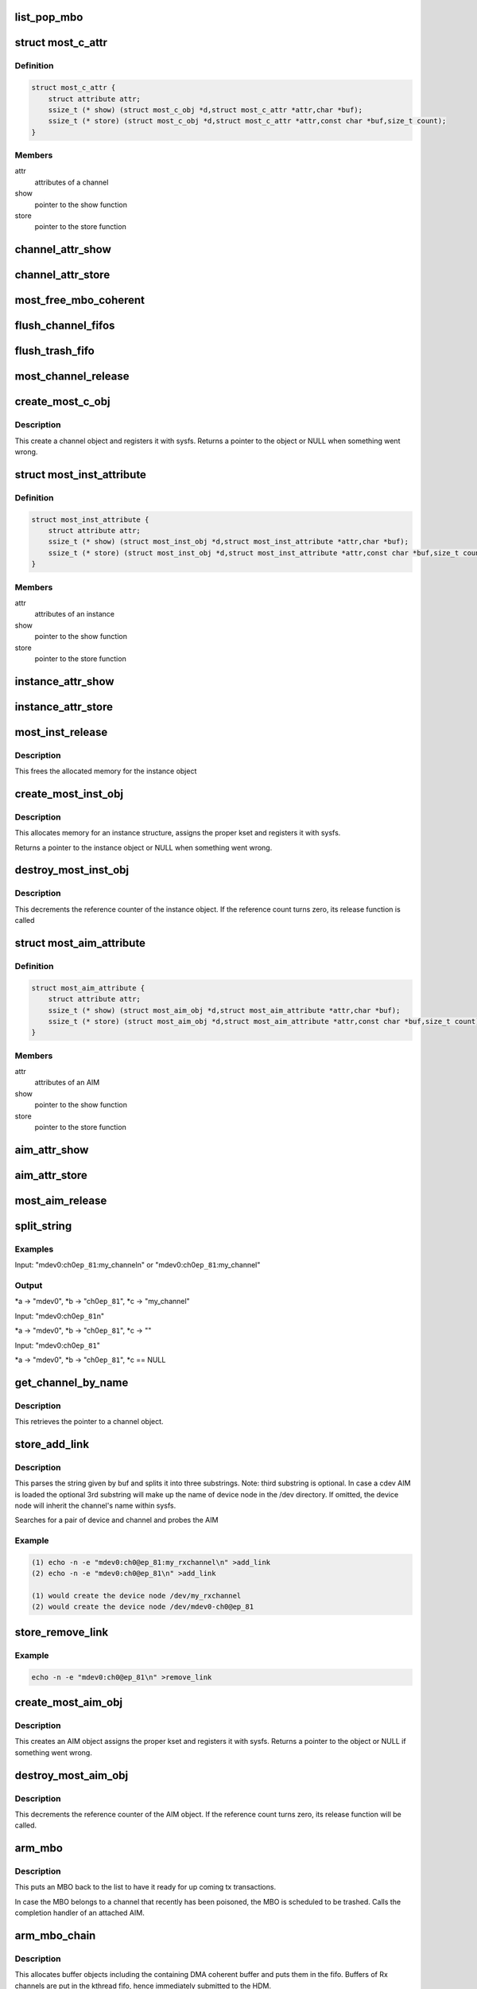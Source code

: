 .. -*- coding: utf-8; mode: rst -*-
.. src-file: drivers/staging/most/mostcore/core.c

.. _`list_pop_mbo`:

list_pop_mbo
============

.. c:function::  list_pop_mbo( ptr)

    retrieves the first MBO of the list and removes it

    :param  ptr:
        the list head to grab the MBO from.

.. _`most_c_attr`:

struct most_c_attr
==================

.. c:type:: struct most_c_attr

    to access the attributes of a channel object

.. _`most_c_attr.definition`:

Definition
----------

.. code-block:: c

    struct most_c_attr {
        struct attribute attr;
        ssize_t (* show) (struct most_c_obj *d,struct most_c_attr *attr,char *buf);
        ssize_t (* store) (struct most_c_obj *d,struct most_c_attr *attr,const char *buf,size_t count);
    }

.. _`most_c_attr.members`:

Members
-------

attr
    attributes of a channel

show
    pointer to the show function

store
    pointer to the store function

.. _`channel_attr_show`:

channel_attr_show
=================

.. c:function:: ssize_t channel_attr_show(struct kobject *kobj, struct attribute *attr, char *buf)

    show function of channel object

    :param struct kobject \*kobj:
        pointer to its kobject

    :param struct attribute \*attr:
        pointer to its attributes

    :param char \*buf:
        buffer

.. _`channel_attr_store`:

channel_attr_store
==================

.. c:function:: ssize_t channel_attr_store(struct kobject *kobj, struct attribute *attr, const char *buf, size_t len)

    store function of channel object

    :param struct kobject \*kobj:
        pointer to its kobject

    :param struct attribute \*attr:
        pointer to its attributes

    :param const char \*buf:
        buffer

    :param size_t len:
        length of buffer

.. _`most_free_mbo_coherent`:

most_free_mbo_coherent
======================

.. c:function:: void most_free_mbo_coherent(struct mbo *mbo)

    free an MBO and its coherent buffer

    :param struct mbo \*mbo:
        buffer to be released

.. _`flush_channel_fifos`:

flush_channel_fifos
===================

.. c:function:: void flush_channel_fifos(struct most_c_obj *c)

    clear the channel fifos

    :param struct most_c_obj \*c:
        pointer to channel object

.. _`flush_trash_fifo`:

flush_trash_fifo
================

.. c:function:: int flush_trash_fifo(struct most_c_obj *c)

    clear the trash fifo

    :param struct most_c_obj \*c:
        pointer to channel object

.. _`most_channel_release`:

most_channel_release
====================

.. c:function:: void most_channel_release(struct kobject *kobj)

    release function of channel object

    :param struct kobject \*kobj:
        pointer to channel's kobject

.. _`create_most_c_obj`:

create_most_c_obj
=================

.. c:function:: struct most_c_obj *create_most_c_obj(const char *name, struct kobject *parent)

    allocates a channel object

    :param const char \*name:
        name of the channel object

    :param struct kobject \*parent:
        parent kobject

.. _`create_most_c_obj.description`:

Description
-----------

This create a channel object and registers it with sysfs.
Returns a pointer to the object or NULL when something went wrong.

.. _`most_inst_attribute`:

struct most_inst_attribute
==========================

.. c:type:: struct most_inst_attribute

    to access the attributes of instance object

.. _`most_inst_attribute.definition`:

Definition
----------

.. code-block:: c

    struct most_inst_attribute {
        struct attribute attr;
        ssize_t (* show) (struct most_inst_obj *d,struct most_inst_attribute *attr,char *buf);
        ssize_t (* store) (struct most_inst_obj *d,struct most_inst_attribute *attr,const char *buf,size_t count);
    }

.. _`most_inst_attribute.members`:

Members
-------

attr
    attributes of an instance

show
    pointer to the show function

store
    pointer to the store function

.. _`instance_attr_show`:

instance_attr_show
==================

.. c:function:: ssize_t instance_attr_show(struct kobject *kobj, struct attribute *attr, char *buf)

    show function for an instance object

    :param struct kobject \*kobj:
        pointer to kobject

    :param struct attribute \*attr:
        pointer to attribute struct

    :param char \*buf:
        buffer

.. _`instance_attr_store`:

instance_attr_store
===================

.. c:function:: ssize_t instance_attr_store(struct kobject *kobj, struct attribute *attr, const char *buf, size_t len)

    store function for an instance object

    :param struct kobject \*kobj:
        pointer to kobject

    :param struct attribute \*attr:
        pointer to attribute struct

    :param const char \*buf:
        buffer

    :param size_t len:
        length of buffer

.. _`most_inst_release`:

most_inst_release
=================

.. c:function:: void most_inst_release(struct kobject *kobj)

    release function for instance object

    :param struct kobject \*kobj:
        pointer to instance's kobject

.. _`most_inst_release.description`:

Description
-----------

This frees the allocated memory for the instance object

.. _`create_most_inst_obj`:

create_most_inst_obj
====================

.. c:function:: struct most_inst_obj *create_most_inst_obj(const char *name)

    creates an instance object

    :param const char \*name:
        name of the object to be created

.. _`create_most_inst_obj.description`:

Description
-----------

This allocates memory for an instance structure, assigns the proper kset
and registers it with sysfs.

Returns a pointer to the instance object or NULL when something went wrong.

.. _`destroy_most_inst_obj`:

destroy_most_inst_obj
=====================

.. c:function:: void destroy_most_inst_obj(struct most_inst_obj *inst)

    MOST instance release function

    :param struct most_inst_obj \*inst:
        pointer to the instance object

.. _`destroy_most_inst_obj.description`:

Description
-----------

This decrements the reference counter of the instance object.
If the reference count turns zero, its release function is called

.. _`most_aim_attribute`:

struct most_aim_attribute
=========================

.. c:type:: struct most_aim_attribute

    to access the attributes of AIM object

.. _`most_aim_attribute.definition`:

Definition
----------

.. code-block:: c

    struct most_aim_attribute {
        struct attribute attr;
        ssize_t (* show) (struct most_aim_obj *d,struct most_aim_attribute *attr,char *buf);
        ssize_t (* store) (struct most_aim_obj *d,struct most_aim_attribute *attr,const char *buf,size_t count);
    }

.. _`most_aim_attribute.members`:

Members
-------

attr
    attributes of an AIM

show
    pointer to the show function

store
    pointer to the store function

.. _`aim_attr_show`:

aim_attr_show
=============

.. c:function:: ssize_t aim_attr_show(struct kobject *kobj, struct attribute *attr, char *buf)

    show function of an AIM object

    :param struct kobject \*kobj:
        pointer to kobject

    :param struct attribute \*attr:
        pointer to attribute struct

    :param char \*buf:
        buffer

.. _`aim_attr_store`:

aim_attr_store
==============

.. c:function:: ssize_t aim_attr_store(struct kobject *kobj, struct attribute *attr, const char *buf, size_t len)

    store function of an AIM object

    :param struct kobject \*kobj:
        pointer to kobject

    :param struct attribute \*attr:
        pointer to attribute struct

    :param const char \*buf:
        buffer

    :param size_t len:
        length of buffer

.. _`most_aim_release`:

most_aim_release
================

.. c:function:: void most_aim_release(struct kobject *kobj)

    AIM release function

    :param struct kobject \*kobj:
        pointer to AIM's kobject

.. _`split_string`:

split_string
============

.. c:function:: int split_string(char *buf, char **a, char **b, char **c)

    parses and changes string in the buffer buf and splits it into two mandatory and one optional substrings.

    :param char \*buf:
        complete string from attribute 'add_channel'

    :param char \*\*a:
        address of pointer to 1st substring (=instance name)

    :param char \*\*b:
        address of pointer to 2nd substring (=channel name)

    :param char \*\*c:
        optional address of pointer to 3rd substring (=user defined name)

.. _`split_string.examples`:

Examples
--------


Input: "mdev0:ch0\ ``ep_81``\ :my_channel\n" or
"mdev0:ch0\ ``ep_81``\ :my_channel"

.. _`split_string.output`:

Output
------

\*a -> "mdev0", \*b -> "ch0\ ``ep_81``\ ", \*c -> "my_channel"

Input: "mdev0:ch0\ ``ep_81``\ \n"

\*a -> "mdev0", \*b -> "ch0\ ``ep_81``\ ", \*c -> ""

Input: "mdev0:ch0\ ``ep_81``\ "

\*a -> "mdev0", \*b -> "ch0\ ``ep_81``\ ", \*c == NULL

.. _`get_channel_by_name`:

get_channel_by_name
===================

.. c:function:: struct most_c_obj *get_channel_by_name(char *mdev, char *mdev_ch)

    get pointer to channel object

    :param char \*mdev:
        name of the device instance

    :param char \*mdev_ch:
        name of the respective channel

.. _`get_channel_by_name.description`:

Description
-----------

This retrieves the pointer to a channel object.

.. _`store_add_link`:

store_add_link
==============

.. c:function:: ssize_t store_add_link(struct most_aim_obj *aim_obj, struct most_aim_attribute *attr, const char *buf, size_t len)

    \ :c:func:`store`\  function for add_link attribute

    :param struct most_aim_obj \*aim_obj:
        pointer to AIM object

    :param struct most_aim_attribute \*attr:
        its attributes

    :param const char \*buf:
        buffer

    :param size_t len:
        buffer length

.. _`store_add_link.description`:

Description
-----------

This parses the string given by buf and splits it into
three substrings. Note: third substring is optional. In case a cdev
AIM is loaded the optional 3rd substring will make up the name of
device node in the /dev directory. If omitted, the device node will
inherit the channel's name within sysfs.

Searches for a pair of device and channel and probes the AIM

.. _`store_add_link.example`:

Example
-------

.. code-block:: c

    (1) echo -n -e "mdev0:ch0@ep_81:my_rxchannel\n" >add_link
    (2) echo -n -e "mdev0:ch0@ep_81\n" >add_link

    (1) would create the device node /dev/my_rxchannel
    (2) would create the device node /dev/mdev0-ch0@ep_81


.. _`store_remove_link`:

store_remove_link
=================

.. c:function:: ssize_t store_remove_link(struct most_aim_obj *aim_obj, struct most_aim_attribute *attr, const char *buf, size_t len)

    store function for remove_link attribute

    :param struct most_aim_obj \*aim_obj:
        pointer to AIM object

    :param struct most_aim_attribute \*attr:
        its attributes

    :param const char \*buf:
        buffer

    :param size_t len:
        buffer length

.. _`store_remove_link.example`:

Example
-------

.. code-block:: c

    echo -n -e "mdev0:ch0@ep_81\n" >remove_link


.. _`create_most_aim_obj`:

create_most_aim_obj
===================

.. c:function:: struct most_aim_obj *create_most_aim_obj(const char *name)

    creates an AIM object

    :param const char \*name:
        name of the AIM

.. _`create_most_aim_obj.description`:

Description
-----------

This creates an AIM object assigns the proper kset and registers
it with sysfs.
Returns a pointer to the object or NULL if something went wrong.

.. _`destroy_most_aim_obj`:

destroy_most_aim_obj
====================

.. c:function:: void destroy_most_aim_obj(struct most_aim_obj *p)

    AIM release function

    :param struct most_aim_obj \*p:
        pointer to AIM object

.. _`destroy_most_aim_obj.description`:

Description
-----------

This decrements the reference counter of the AIM object. If the
reference count turns zero, its release function will be called.

.. _`arm_mbo`:

arm_mbo
=======

.. c:function:: void arm_mbo(struct mbo *mbo)

    recycle MBO for further usage

    :param struct mbo \*mbo:
        buffer object

.. _`arm_mbo.description`:

Description
-----------

This puts an MBO back to the list to have it ready for up coming
tx transactions.

In case the MBO belongs to a channel that recently has been
poisoned, the MBO is scheduled to be trashed.
Calls the completion handler of an attached AIM.

.. _`arm_mbo_chain`:

arm_mbo_chain
=============

.. c:function:: int arm_mbo_chain(struct most_c_obj *c, int dir, void (*) compl (struct mbo *)

    helper function that arms an MBO chain for the HDM

    :param struct most_c_obj \*c:
        pointer to interface channel

    :param int dir:
        direction of the channel

    :param (void (\*) compl (struct mbo \*):
        pointer to completion function

.. _`arm_mbo_chain.description`:

Description
-----------

This allocates buffer objects including the containing DMA coherent
buffer and puts them in the fifo.
Buffers of Rx channels are put in the kthread fifo, hence immediately
submitted to the HDM.

Returns the number of allocated and enqueued MBOs.

.. _`most_submit_mbo`:

most_submit_mbo
===============

.. c:function:: int most_submit_mbo(struct mbo *mbo)

    submits an MBO to fifo

    :param struct mbo \*mbo:
        pointer to the MBO

.. _`most_write_completion`:

most_write_completion
=====================

.. c:function:: void most_write_completion(struct mbo *mbo)

    write completion handler

    :param struct mbo \*mbo:
        pointer to MBO

.. _`most_write_completion.description`:

Description
-----------

This recycles the MBO for further usage. In case the channel has been
poisoned, the MBO is scheduled to be trashed.

.. _`get_channel_by_iface`:

get_channel_by_iface
====================

.. c:function:: struct most_c_obj *get_channel_by_iface(struct most_interface *iface, int id)

    get pointer to channel object

    :param struct most_interface \*iface:
        pointer to interface instance

    :param int id:
        channel ID

.. _`get_channel_by_iface.description`:

Description
-----------

This retrieves a pointer to a channel of the given interface and channel ID.

.. _`most_get_mbo`:

most_get_mbo
============

.. c:function:: struct mbo *most_get_mbo(struct most_interface *iface, int id, struct most_aim *aim)

    get pointer to an MBO of pool

    :param struct most_interface \*iface:
        pointer to interface instance

    :param int id:
        channel ID

    :param struct most_aim \*aim:
        *undescribed*

.. _`most_get_mbo.description`:

Description
-----------

This attempts to get a free buffer out of the channel fifo.
Returns a pointer to MBO on success or NULL otherwise.

.. _`most_put_mbo`:

most_put_mbo
============

.. c:function:: void most_put_mbo(struct mbo *mbo)

    return buffer to pool

    :param struct mbo \*mbo:
        buffer object

.. _`most_read_completion`:

most_read_completion
====================

.. c:function:: void most_read_completion(struct mbo *mbo)

    read completion handler

    :param struct mbo \*mbo:
        pointer to MBO

.. _`most_read_completion.description`:

Description
-----------

This function is called by the HDM when data has been received from the
hardware and copied to the buffer of the MBO.

In case the channel has been poisoned it puts the buffer in the trash queue.
Otherwise, it passes the buffer to an AIM for further processing.

.. _`most_start_channel`:

most_start_channel
==================

.. c:function:: int most_start_channel(struct most_interface *iface, int id, struct most_aim *aim)

    prepares a channel for communication

    :param struct most_interface \*iface:
        pointer to interface instance

    :param int id:
        channel ID

    :param struct most_aim \*aim:
        *undescribed*

.. _`most_start_channel.description`:

Description
-----------

This prepares the channel for usage. Cross-checks whether the
channel's been properly configured.

Returns 0 on success or error code otherwise.

.. _`most_stop_channel`:

most_stop_channel
=================

.. c:function:: int most_stop_channel(struct most_interface *iface, int id, struct most_aim *aim)

    stops a running channel

    :param struct most_interface \*iface:
        pointer to interface instance

    :param int id:
        channel ID

    :param struct most_aim \*aim:
        *undescribed*

.. _`most_register_aim`:

most_register_aim
=================

.. c:function:: int most_register_aim(struct most_aim *aim)

    registers an AIM (driver) with the core

    :param struct most_aim \*aim:
        instance of AIM to be registered

.. _`most_deregister_aim`:

most_deregister_aim
===================

.. c:function:: int most_deregister_aim(struct most_aim *aim)

    deregisters an AIM (driver) with the core

    :param struct most_aim \*aim:
        AIM to be removed

.. _`most_register_interface`:

most_register_interface
=======================

.. c:function:: struct kobject *most_register_interface(struct most_interface *iface)

    registers an interface with core

    :param struct most_interface \*iface:
        pointer to the instance of the interface description.

.. _`most_register_interface.description`:

Description
-----------

Allocates and initializes a new interface instance and all of its channels.
Returns a pointer to kobject or an error pointer.

.. _`most_deregister_interface`:

most_deregister_interface
=========================

.. c:function:: void most_deregister_interface(struct most_interface *iface)

    deregisters an interface with core

    :param struct most_interface \*iface:
        pointer to the interface instance description.

.. _`most_deregister_interface.description`:

Description
-----------

Before removing an interface instance from the list, all running
channels are stopped and poisoned.

.. _`most_stop_enqueue`:

most_stop_enqueue
=================

.. c:function:: void most_stop_enqueue(struct most_interface *iface, int id)

    prevents core from enqueueing MBOs

    :param struct most_interface \*iface:
        pointer to interface

    :param int id:
        channel id

.. _`most_stop_enqueue.description`:

Description
-----------

This is called by an HDM that \_cannot\_ attend to its duties and
is imminent to get run over by the core. The core is not going to
enqueue any further packets unless the flagging HDM calls
most_resume \ :c:func:`enqueue`\ .

.. _`most_resume_enqueue`:

most_resume_enqueue
===================

.. c:function:: void most_resume_enqueue(struct most_interface *iface, int id)

    allow core to enqueue MBOs again

    :param struct most_interface \*iface:
        pointer to interface

    :param int id:
        channel id

.. _`most_resume_enqueue.description`:

Description
-----------

This clears the enqueue halt flag and enqueues all MBOs currently
sitting in the wait fifo.

.. This file was automatic generated / don't edit.

